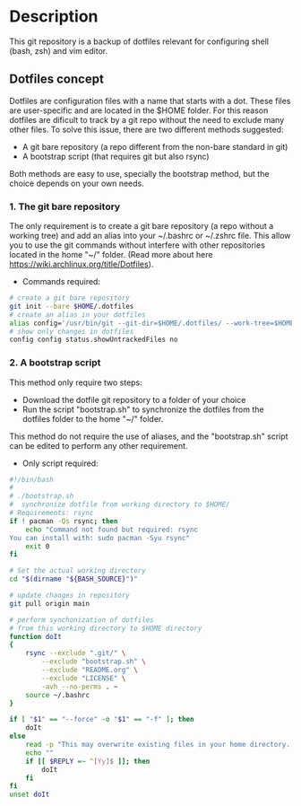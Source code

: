 * Description
This git repository is a backup of dotfiles relevant for configuring shell (bash, zsh) and vim editor.

** Dotfiles concept
Dotfiles are configuration files with a name that starts with a dot. These files are user-specific and are located in the $HOME folder. For this reason dotfiles are dificult to track by a git repo without the need to exclude many other files. To solve this issue, there are two different methods suggested:

 - A git bare repository (a repo different from the non-bare standard in git)
 - A bootstrap script (that requires git but also rsync)

Both methods are easy to use, specially the bootstrap method, but the choice depends on your own needs.

*** 1. The git bare repository

The only requirement is to create a git bare repository (a repo without a working tree) and add an alias into your ~/.bashrc or ~/.zshrc file. This allow you to use the git commands without interfere with other repositories located in the home "~/" folder. (Read more about here https://wiki.archlinux.org/title/Dotfiles).

- Commands required:

#+begin_src bash :results verbatim
# create a git bare repository
git init --bare $HOME/.dotfiles
# create an alias in your dotfiles
alias config='/usr/bin/git --git-dir=$HOME/.dotfiles/ --work-tree=$HOME'
# show only changes in dotfiles
config config status.showUntrackedFiles no
#+end_src

*** 2. A bootstrap script

This method only require two steps:
- Download the dotfile git repository to a folder of your choice 
- Run the script "bootstrap.sh" to synchronize the dotfiles from the dotfiles folder to the home "~/" folder. 

This method do not require the use of aliases, and the "bootstrap.sh" script can be edited to perform any other requirement. 

- Only script required:

#+begin_src bash :results verbatim :tangle ./bootstrap.sh
#!/bin/bash
#
# ./bootstrap.sh
#  synchronize dotfile from working directory to $HOME/
# Requirements: rsync
if ! pacman -Qs rsync; then 
    echo "Command not found but required: rsync
You can install with: sudo pacman -Syu rsync"
    exit 0
fi

# Set the actual working directory
cd "$(dirname "${BASH_SOURCE}")"

# update changes in repository
git pull origin main

# perform synchonization of dotfiles
# from this working directory to $HOME directory
function doIt
{
	rsync --exclude ".git/" \
		--exclude "bootstrap.sh" \
		--exclude "README.org" \
		--exclude "LICENSE" \
		-avh --no-perms . ~
	source ~/.bashrc
}

if [ "$1" == "--force" -o "$1" == "-f" ]; then
	doIt
else
	read -p "This may overwrite existing files in your home directory. Are you sure? (y/n) " -n 1
	echo ""
	if [[ $REPLY =~ ^[Yy]$ ]]; then
		doIt
	fi
fi
unset doIt
#+end_src
